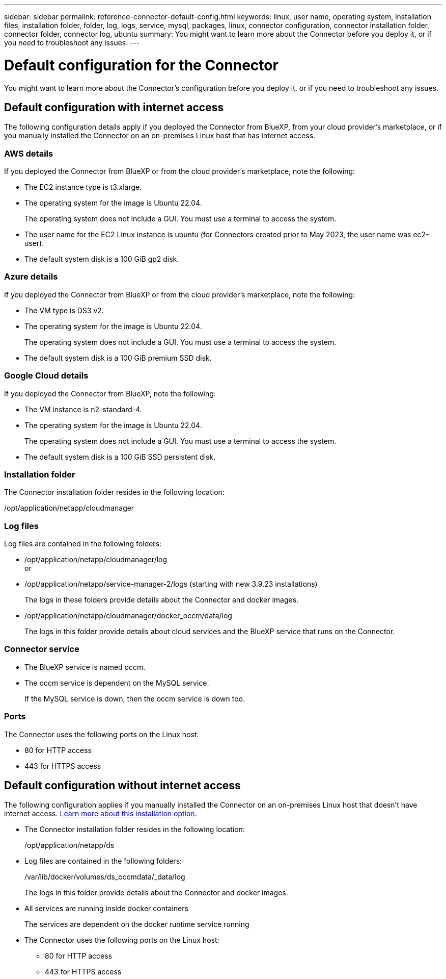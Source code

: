 ---
sidebar: sidebar
permalink: reference-connector-default-config.html
keywords: linux, user name, operating system, installation files, installation folder, folder, log, logs, service, mysql, packages, linux, connector configuration, connector installation folder, connector folder, connector log, ubuntu
summary: You might want to learn more about the Connector before you deploy it, or if you need to troubleshoot any issues.
---

= Default configuration for the Connector
:hardbreaks:
:nofooter:
:icons: font
:linkattrs:
:imagesdir: ./media/

[.lead]
You might want to learn more about the Connector's configuration before you deploy it, or if you need to troubleshoot any issues.

== Default configuration with internet access

The following configuration details apply if you deployed the Connector from BlueXP, from your cloud provider's marketplace, or if you manually installed the Connector on an on-premises Linux host that has internet access.

=== AWS details

If you deployed the Connector from BlueXP or from the cloud provider's marketplace, note the following:

* The EC2 instance type is t3.xlarge.
* The operating system for the image is Ubuntu 22.04.
+
The operating system does not include a GUI. You must use a terminal to access the system.
* The user name for the EC2 Linux instance is ubuntu (for Connectors created prior to May 2023, the user name was ec2-user).
* The default system disk is a 100 GiB gp2 disk.

=== Azure details

If you deployed the Connector from BlueXP or from the cloud provider's marketplace, note the following:

* The VM type is DS3 v2.
* The operating system for the image is Ubuntu 22.04.
+
The operating system does not include a GUI. You must use a terminal to access the system.
* The default system disk is a 100 GiB premium SSD disk.

=== Google Cloud details

If you deployed the Connector from BlueXP, note the following:

* The VM instance is n2-standard-4.
* The operating system for the image is Ubuntu 22.04.
+
The operating system does not include a GUI. You must use a terminal to access the system.
* The default system disk is a 100 GiB SSD persistent disk.

=== Installation folder

The Connector installation folder resides in the following location:

/opt/application/netapp/cloudmanager

=== Log files

Log files are contained in the following folders:

* /opt/application/netapp/cloudmanager/log
or
* /opt/application/netapp/service-manager-2/logs (starting with new 3.9.23 installations)
+
The logs in these folders provide details about the Connector and docker images.

* /opt/application/netapp/cloudmanager/docker_occm/data/log
+
The logs in this folder provide details about cloud services and the BlueXP service that runs on the Connector.

=== Connector service

* The BlueXP service is named occm.

* The occm service is dependent on the MySQL service.
+
If the MySQL service is down, then the occm service is down too.

=== Ports

The Connector uses the following ports on the Linux host:

* 80 for HTTP access
* 443 for HTTPS access

== Default configuration without internet access

The following configuration applies if you manually installed the Connector on an on-premises Linux host that doesn't have internet access. link:task-quick-start-private-mode.html[Learn more about this installation option].

* The Connector installation folder resides in the following location:
+
/opt/application/netapp/ds

* Log files are contained in the following folders:
+
/var/lib/docker/volumes/ds_occmdata/_data/log
+
The logs in this folder provide details about the Connector and docker images.

* All services are running inside docker containers
+
The services are dependent on the docker runtime service running

* The Connector uses the following ports on the Linux host:

** 80 for HTTP access
** 443 for HTTPS access
